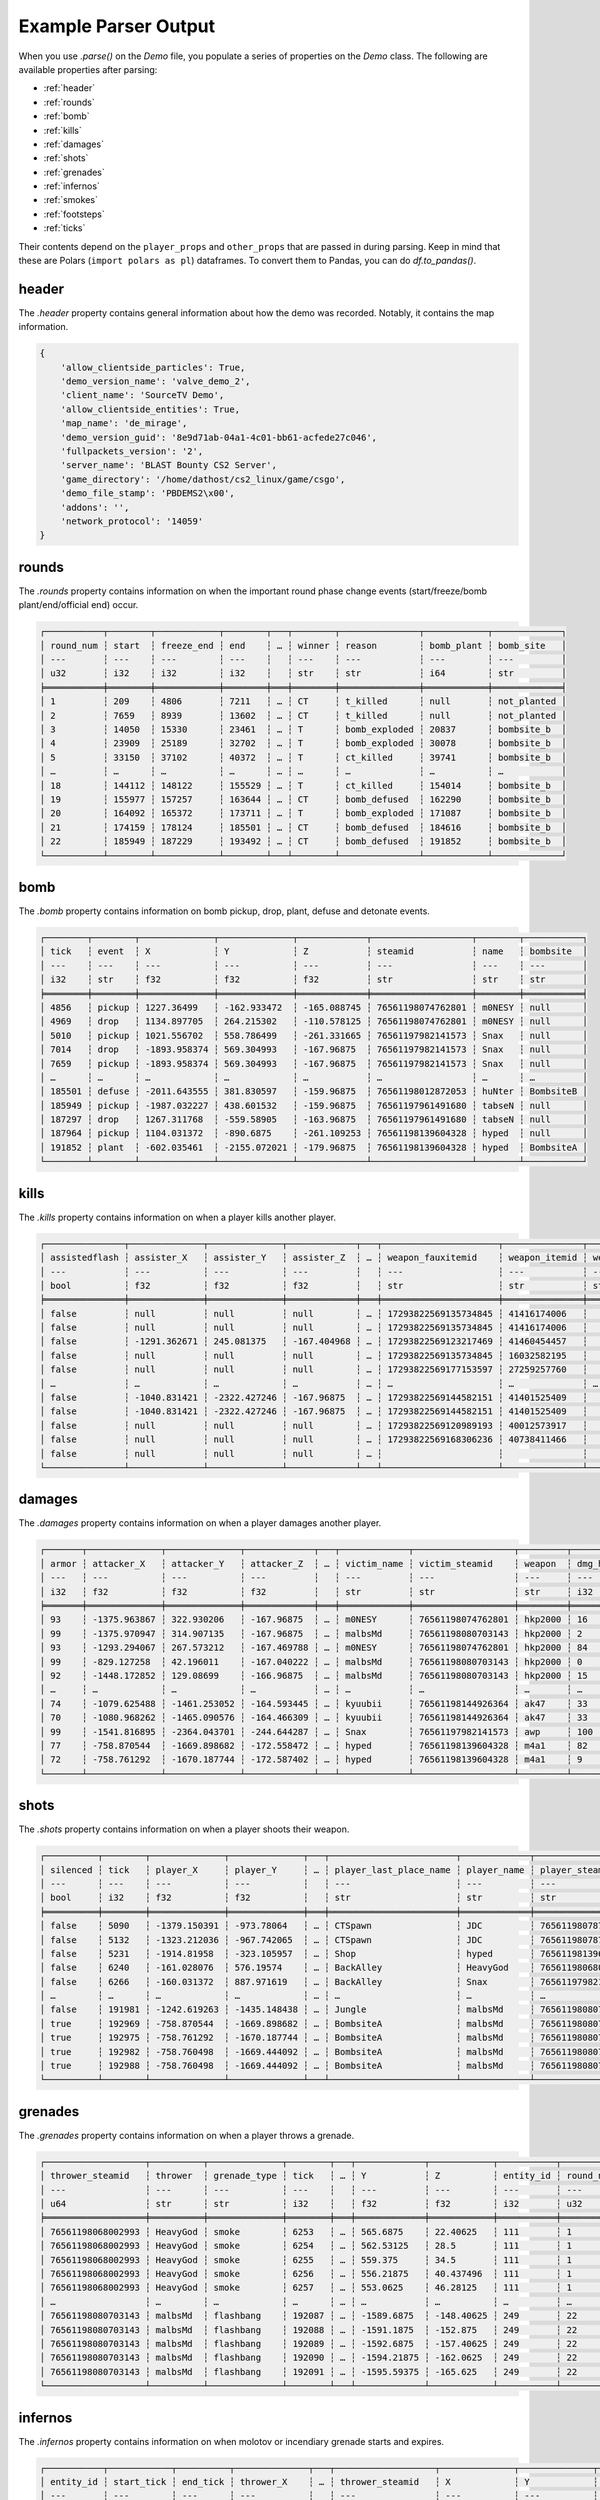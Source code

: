 Example Parser Output
===================

When you use `.parse()` on the `Demo` file, you populate a series of properties on the `Demo` class. The following are available properties after parsing:

- :ref:`header`
- :ref:`rounds`
- :ref:`bomb`
- :ref:`kills`
- :ref:`damages`
- :ref:`shots`
- :ref:`grenades`
- :ref:`infernos`
- :ref:`smokes`
- :ref:`footsteps`
- :ref:`ticks`

Their contents depend on the ``player_props`` and ``other_props`` that are passed in during parsing. Keep in mind that these are Polars (``import polars as pl``) dataframes. To convert them to Pandas, you can do `df.to_pandas()`.

header
------
The `.header` property contains general information about how the demo was recorded. Notably, it contains the map information.

.. code-block:: python

    {
        'allow_clientside_particles': True, 
        'demo_version_name': 'valve_demo_2', 
        'client_name': 'SourceTV Demo', 
        'allow_clientside_entities': True, 
        'map_name': 'de_mirage', 
        'demo_version_guid': '8e9d71ab-04a1-4c01-bb61-acfede27c046', 
        'fullpackets_version': '2', 
        'server_name': 'BLAST Bounty CS2 Server', 
        'game_directory': '/home/dathost/cs2_linux/game/csgo', 
        'demo_file_stamp': 'PBDEMS2\x00', 
        'addons': '', 
        'network_protocol': '14059'
    }


rounds
------
The `.rounds` property contains information on when the important round phase change events (start/freeze/bomb plant/end/official end) occur.

.. code-block:: none

    ┌───────────┬────────┬────────────┬────────┬───┬────────┬───────────────┬────────────┬─────────────┐
    │ round_num ┆ start  ┆ freeze_end ┆ end    ┆ … ┆ winner ┆ reason        ┆ bomb_plant ┆ bomb_site   │
    │ ---       ┆ ---    ┆ ---        ┆ ---    ┆   ┆ ---    ┆ ---           ┆ ---        ┆ ---         │
    │ u32       ┆ i32    ┆ i32        ┆ i32    ┆   ┆ str    ┆ str           ┆ i64        ┆ str         │
    ╞═══════════╪════════╪════════════╪════════╪═══╪════════╪═══════════════╪════════════╪═════════════╡
    │ 1         ┆ 209    ┆ 4806       ┆ 7211   ┆ … ┆ CT     ┆ t_killed      ┆ null       ┆ not_planted │
    │ 2         ┆ 7659   ┆ 8939       ┆ 13602  ┆ … ┆ CT     ┆ t_killed      ┆ null       ┆ not_planted │
    │ 3         ┆ 14050  ┆ 15330      ┆ 23461  ┆ … ┆ T      ┆ bomb_exploded ┆ 20837      ┆ bombsite_b  │
    │ 4         ┆ 23909  ┆ 25189      ┆ 32702  ┆ … ┆ T      ┆ bomb_exploded ┆ 30078      ┆ bombsite_b  │
    │ 5         ┆ 33150  ┆ 37102      ┆ 40372  ┆ … ┆ T      ┆ ct_killed     ┆ 39741      ┆ bombsite_b  │
    │ …         ┆ …      ┆ …          ┆ …      ┆ … ┆ …      ┆ …             ┆ …          ┆ …           │
    │ 18        ┆ 144112 ┆ 148122     ┆ 155529 ┆ … ┆ T      ┆ ct_killed     ┆ 154014     ┆ bombsite_b  │
    │ 19        ┆ 155977 ┆ 157257     ┆ 163644 ┆ … ┆ CT     ┆ bomb_defused  ┆ 162290     ┆ bombsite_b  │
    │ 20        ┆ 164092 ┆ 165372     ┆ 173711 ┆ … ┆ T      ┆ bomb_exploded ┆ 171087     ┆ bombsite_b  │
    │ 21        ┆ 174159 ┆ 178124     ┆ 185501 ┆ … ┆ CT     ┆ bomb_defused  ┆ 184616     ┆ bombsite_b  │
    │ 22        ┆ 185949 ┆ 187229     ┆ 193492 ┆ … ┆ CT     ┆ bomb_defused  ┆ 191852     ┆ bombsite_b  │
    └───────────┴────────┴────────────┴────────┴───┴────────┴───────────────┴────────────┴─────────────┘


bomb
----
The `.bomb` property contains information on bomb pickup, drop, plant, defuse and detonate events.

.. code-block:: none

    ┌────────┬────────┬──────────────┬──────────────┬─────────────┬───────────────────┬────────┬───────────┐
    │ tick   ┆ event  ┆ X            ┆ Y            ┆ Z           ┆ steamid           ┆ name   ┆ bombsite  │
    │ ---    ┆ ---    ┆ ---          ┆ ---          ┆ ---         ┆ ---               ┆ ---    ┆ ---       │
    │ i32    ┆ str    ┆ f32          ┆ f32          ┆ f32         ┆ str               ┆ str    ┆ str       │
    ╞════════╪════════╪══════════════╪══════════════╪═════════════╪═══════════════════╪════════╪═══════════╡
    │ 4856   ┆ pickup ┆ 1227.36499   ┆ -162.933472  ┆ -165.088745 ┆ 76561198074762801 ┆ m0NESY ┆ null      │
    │ 4969   ┆ drop   ┆ 1134.897705  ┆ 264.215302   ┆ -110.578125 ┆ 76561198074762801 ┆ m0NESY ┆ null      │
    │ 5010   ┆ pickup ┆ 1021.556702  ┆ 558.786499   ┆ -261.331665 ┆ 76561197982141573 ┆ Snax   ┆ null      │
    │ 7014   ┆ drop   ┆ -1893.958374 ┆ 569.304993   ┆ -167.96875  ┆ 76561197982141573 ┆ Snax   ┆ null      │
    │ 7659   ┆ pickup ┆ -1893.958374 ┆ 569.304993   ┆ -167.96875  ┆ 76561197982141573 ┆ Snax   ┆ null      │
    │ …      ┆ …      ┆ …            ┆ …            ┆ …           ┆ …                 ┆ …      ┆ …         │
    │ 185501 ┆ defuse ┆ -2011.643555 ┆ 381.830597   ┆ -159.96875  ┆ 76561198012872053 ┆ huNter ┆ BombsiteB │
    │ 185949 ┆ pickup ┆ -1987.032227 ┆ 438.601532   ┆ -159.96875  ┆ 76561197961491680 ┆ tabseN ┆ null      │
    │ 187297 ┆ drop   ┆ 1267.311768  ┆ -559.58905   ┆ -163.96875  ┆ 76561197961491680 ┆ tabseN ┆ null      │
    │ 187964 ┆ pickup ┆ 1104.031372  ┆ -890.6875    ┆ -261.109253 ┆ 76561198139604328 ┆ hyped  ┆ null      │
    │ 191852 ┆ plant  ┆ -602.035461  ┆ -2155.072021 ┆ -179.96875  ┆ 76561198139604328 ┆ hyped  ┆ BombsiteA │
    └────────┴────────┴──────────────┴──────────────┴─────────────┴───────────────────┴────────┴───────────┘


kills
-----
The `.kills` property contains information on when a player kills another player.

.. code-block:: none

    ┌───────────────┬──────────────┬──────────────┬─────────────┬───┬──────────────────────┬───────────────┬───────────────────────────┬──────┐
    │ assistedflash ┆ assister_X   ┆ assister_Y   ┆ assister_Z  ┆ … ┆ weapon_fauxitemid    ┆ weapon_itemid ┆ weapon_originalowner_xuid ┆ wipe │
    │ ---           ┆ ---          ┆ ---          ┆ ---         ┆   ┆ ---                  ┆ ---           ┆ ---                       ┆ ---  │
    │ bool          ┆ f32          ┆ f32          ┆ f32         ┆   ┆ str                  ┆ str           ┆ str                       ┆ i32  │
    ╞═══════════════╪══════════════╪══════════════╪═════════════╪═══╪══════════════════════╪═══════════════╪═══════════════════════════╪══════╡
    │ false         ┆ null         ┆ null         ┆ null        ┆ … ┆ 17293822569135734845 ┆ 41416174006   ┆                           ┆ 0    │
    │ false         ┆ null         ┆ null         ┆ null        ┆ … ┆ 17293822569135734845 ┆ 41416174006   ┆                           ┆ 0    │
    │ false         ┆ -1291.362671 ┆ 245.081375   ┆ -167.404968 ┆ … ┆ 17293822569123217469 ┆ 41460454457   ┆                           ┆ 0    │
    │ false         ┆ null         ┆ null         ┆ null        ┆ … ┆ 17293822569135734845 ┆ 16032582195   ┆                           ┆ 0    │
    │ false         ┆ null         ┆ null         ┆ null        ┆ … ┆ 17293822569177153597 ┆ 27259257760   ┆                           ┆ 0    │
    │ …             ┆ …            ┆ …            ┆ …           ┆ … ┆ …                    ┆ …             ┆ …                         ┆ …    │
    │ false         ┆ -1040.831421 ┆ -2322.427246 ┆ -167.96875  ┆ … ┆ 17293822569144582151 ┆ 41401525409   ┆                           ┆ 0    │
    │ false         ┆ -1040.831421 ┆ -2322.427246 ┆ -167.96875  ┆ … ┆ 17293822569144582151 ┆ 41401525409   ┆                           ┆ 0    │
    │ false         ┆ null         ┆ null         ┆ null        ┆ … ┆ 17293822569120989193 ┆ 40012573917   ┆                           ┆ 0    │
    │ false         ┆ null         ┆ null         ┆ null        ┆ … ┆ 17293822569168306236 ┆ 40738411466   ┆                           ┆ 0    │
    │ false         ┆ null         ┆ null         ┆ null        ┆ … ┆                      ┆               ┆                           ┆ 0    │
    └───────────────┴──────────────┴──────────────┴─────────────┴───┴──────────────────────┴───────────────┴───────────────────────────┴──────┘


damages
-------
The `.damages` property contains information on when a player damages another player.

.. code-block:: none

    ┌───────┬──────────────┬──────────────┬─────────────┬───┬─────────────┬───────────────────┬─────────┬─────────────────┐
    │ armor ┆ attacker_X   ┆ attacker_Y   ┆ attacker_Z  ┆ … ┆ victim_name ┆ victim_steamid    ┆ weapon  ┆ dmg_health_real │
    │ ---   ┆ ---          ┆ ---          ┆ ---         ┆   ┆ ---         ┆ ---               ┆ ---     ┆ ---             │
    │ i32   ┆ f32          ┆ f32          ┆ f32         ┆   ┆ str         ┆ str               ┆ str     ┆ i32             │
    ╞═══════╪══════════════╪══════════════╪═════════════╪═══╪═════════════╪═══════════════════╪═════════╪═════════════════╡
    │ 93    ┆ -1375.963867 ┆ 322.930206   ┆ -167.96875  ┆ … ┆ m0NESY      ┆ 76561198074762801 ┆ hkp2000 ┆ 16              │
    │ 99    ┆ -1375.970947 ┆ 314.907135   ┆ -167.96875  ┆ … ┆ malbsMd     ┆ 76561198080703143 ┆ hkp2000 ┆ 2               │
    │ 93    ┆ -1293.294067 ┆ 267.573212   ┆ -167.469788 ┆ … ┆ m0NESY      ┆ 76561198074762801 ┆ hkp2000 ┆ 84              │
    │ 99    ┆ -829.127258  ┆ 42.196011    ┆ -167.040222 ┆ … ┆ malbsMd     ┆ 76561198080703143 ┆ hkp2000 ┆ 0               │
    │ 92    ┆ -1448.172852 ┆ 129.08699    ┆ -166.96875  ┆ … ┆ malbsMd     ┆ 76561198080703143 ┆ hkp2000 ┆ 15              │
    │ …     ┆ …            ┆ …            ┆ …           ┆ … ┆ …           ┆ …                 ┆ …       ┆ …               │
    │ 74    ┆ -1079.625488 ┆ -1461.253052 ┆ -164.593445 ┆ … ┆ kyuubii     ┆ 76561198144926364 ┆ ak47    ┆ 33              │
    │ 70    ┆ -1080.968262 ┆ -1465.090576 ┆ -164.466309 ┆ … ┆ kyuubii     ┆ 76561198144926364 ┆ ak47    ┆ 33              │
    │ 99    ┆ -1541.816895 ┆ -2364.043701 ┆ -244.644287 ┆ … ┆ Snax        ┆ 76561197982141573 ┆ awp     ┆ 100             │
    │ 77    ┆ -758.870544  ┆ -1669.898682 ┆ -172.558472 ┆ … ┆ hyped       ┆ 76561198139604328 ┆ m4a1    ┆ 82              │
    │ 72    ┆ -758.761292  ┆ -1670.187744 ┆ -172.587402 ┆ … ┆ hyped       ┆ 76561198139604328 ┆ m4a1    ┆ 9               │
    └───────┴──────────────┴──────────────┴─────────────┴───┴─────────────┴───────────────────┴─────────┴─────────────────┘


shots
-----
The `.shots` property contains information on when a player shoots their weapon.

.. code-block:: none

    ┌──────────┬────────┬──────────────┬──────────────┬───┬────────────────────────┬─────────────┬───────────────────┬─────────────────────────┐
    │ silenced ┆ tick   ┆ player_X     ┆ player_Y     ┆ … ┆ player_last_place_name ┆ player_name ┆ player_steamid    ┆ weapon                  │
    │ ---      ┆ ---    ┆ ---          ┆ ---          ┆   ┆ ---                    ┆ ---         ┆ ---               ┆ ---                     │
    │ bool     ┆ i32    ┆ f32          ┆ f32          ┆   ┆ str                    ┆ str         ┆ str               ┆ str                     │
    ╞══════════╪════════╪══════════════╪══════════════╪═══╪════════════════════════╪═════════════╪═══════════════════╪═════════════════════════╡
    │ false    ┆ 5090   ┆ -1379.150391 ┆ -973.78064   ┆ … ┆ CTSpawn                ┆ JDC         ┆ 76561198078771373 ┆ weapon_knife_m9_bayonet │
    │ false    ┆ 5132   ┆ -1323.212036 ┆ -967.742065  ┆ … ┆ CTSpawn                ┆ JDC         ┆ 76561198078771373 ┆ weapon_knife_m9_bayonet │
    │ false    ┆ 5231   ┆ -1914.81958  ┆ -323.105957  ┆ … ┆ Shop                   ┆ hyped       ┆ 76561198139604328 ┆ weapon_knife_butterfly  │
    │ false    ┆ 6240   ┆ -161.028076  ┆ 576.19574    ┆ … ┆ BackAlley              ┆ HeavyGod    ┆ 76561198068002993 ┆ weapon_smokegrenade     │
    │ false    ┆ 6266   ┆ -160.031372  ┆ 887.971619   ┆ … ┆ BackAlley              ┆ Snax        ┆ 76561197982141573 ┆ weapon_smokegrenade     │
    │ …        ┆ …      ┆ …            ┆ …            ┆ … ┆ …                      ┆ …           ┆ …                 ┆ …                       │
    │ false    ┆ 191981 ┆ -1242.619263 ┆ -1435.148438 ┆ … ┆ Jungle                 ┆ malbsMd     ┆ 76561198080703143 ┆ weapon_flashbang        │
    │ true     ┆ 192969 ┆ -758.870544  ┆ -1669.898682 ┆ … ┆ BombsiteA              ┆ malbsMd     ┆ 76561198080703143 ┆ weapon_m4a1_silencer    │
    │ true     ┆ 192975 ┆ -758.761292  ┆ -1670.187744 ┆ … ┆ BombsiteA              ┆ malbsMd     ┆ 76561198080703143 ┆ weapon_m4a1_silencer    │
    │ true     ┆ 192982 ┆ -758.760498  ┆ -1669.444092 ┆ … ┆ BombsiteA              ┆ malbsMd     ┆ 76561198080703143 ┆ weapon_m4a1_silencer    │
    │ true     ┆ 192988 ┆ -758.760498  ┆ -1669.444092 ┆ … ┆ BombsiteA              ┆ malbsMd     ┆ 76561198080703143 ┆ weapon_m4a1_silencer    │
    └──────────┴────────┴──────────────┴──────────────┴───┴────────────────────────┴─────────────┴───────────────────┴─────────────────────────┘


grenades
--------
The `.grenades` property contains information on when a player throws a grenade.

.. code-block:: none

    ┌───────────────────┬──────────┬──────────────┬────────┬───┬─────────────┬────────────┬───────────┬───────────┐
    │ thrower_steamid   ┆ thrower  ┆ grenade_type ┆ tick   ┆ … ┆ Y           ┆ Z          ┆ entity_id ┆ round_num │
    │ ---               ┆ ---      ┆ ---          ┆ ---    ┆   ┆ ---         ┆ ---        ┆ ---       ┆ ---       │
    │ u64               ┆ str      ┆ str          ┆ i32    ┆   ┆ f32         ┆ f32        ┆ i32       ┆ u32       │
    ╞═══════════════════╪══════════╪══════════════╪════════╪═══╪═════════════╪════════════╪═══════════╪═══════════╡
    │ 76561198068002993 ┆ HeavyGod ┆ smoke        ┆ 6253   ┆ … ┆ 565.6875    ┆ 22.40625   ┆ 111       ┆ 1         │
    │ 76561198068002993 ┆ HeavyGod ┆ smoke        ┆ 6254   ┆ … ┆ 562.53125   ┆ 28.5       ┆ 111       ┆ 1         │
    │ 76561198068002993 ┆ HeavyGod ┆ smoke        ┆ 6255   ┆ … ┆ 559.375     ┆ 34.5       ┆ 111       ┆ 1         │
    │ 76561198068002993 ┆ HeavyGod ┆ smoke        ┆ 6256   ┆ … ┆ 556.21875   ┆ 40.437496  ┆ 111       ┆ 1         │
    │ 76561198068002993 ┆ HeavyGod ┆ smoke        ┆ 6257   ┆ … ┆ 553.0625    ┆ 46.28125   ┆ 111       ┆ 1         │
    │ …                 ┆ …        ┆ …            ┆ …      ┆ … ┆ …           ┆ …          ┆ …         ┆ …         │
    │ 76561198080703143 ┆ malbsMd  ┆ flashbang    ┆ 192087 ┆ … ┆ -1589.6875  ┆ -148.40625 ┆ 249       ┆ 22        │
    │ 76561198080703143 ┆ malbsMd  ┆ flashbang    ┆ 192088 ┆ … ┆ -1591.1875  ┆ -152.875   ┆ 249       ┆ 22        │
    │ 76561198080703143 ┆ malbsMd  ┆ flashbang    ┆ 192089 ┆ … ┆ -1592.6875  ┆ -157.40625 ┆ 249       ┆ 22        │
    │ 76561198080703143 ┆ malbsMd  ┆ flashbang    ┆ 192090 ┆ … ┆ -1594.21875 ┆ -162.0625  ┆ 249       ┆ 22        │
    │ 76561198080703143 ┆ malbsMd  ┆ flashbang    ┆ 192091 ┆ … ┆ -1595.59375 ┆ -165.625   ┆ 249       ┆ 22        │
    └───────────────────┴──────────┴──────────────┴────────┴───┴─────────────┴────────────┴───────────┴───────────┘


infernos
--------
The `.infernos` property contains information on when molotov or incendiary grenade starts and expires.

.. code-block:: none

    ┌───────────┬────────────┬──────────┬──────────────┬───┬───────────────────┬──────────────┬──────────────┬────────────┐
    │ entity_id ┆ start_tick ┆ end_tick ┆ thrower_X    ┆ … ┆ thrower_steamid   ┆ X            ┆ Y            ┆ Z          │
    │ ---       ┆ ---        ┆ ---      ┆ ---          ┆   ┆ ---               ┆ ---          ┆ ---          ┆ ---        │
    │ i64       ┆ i64        ┆ i64      ┆ f64          ┆   ┆ str               ┆ f64          ┆ f64          ┆ f64        │
    ╞═══════════╪════════════╪══════════╪══════════════╪═══╪═══════════════════╪══════════════╪══════════════╪════════════╡
    │ 438       ┆ 9479       ┆ 9832     ┆ -749.3255    ┆ … ┆ 76561198144926364 ┆ 249.482285   ┆ -1527.261108 ┆ -173.96875 │
    │ 46        ┆ 15699      ┆ 15931    ┆ -762.805664  ┆ … ┆ 76561198144926364 ┆ 227.161819   ┆ -1515.966675 ┆ -173.96875 │
    │ 218       ┆ 15990      ┆ 16343    ┆ -1563.132568 ┆ … ┆ 76561198170631091 ┆ -1536.188232 ┆ 712.675232   ┆ -45.96875  │
    │ 43        ┆ 16131      ┆ 16228    ┆ -1258.452271 ┆ … ┆ 76561198139604328 ┆ 451.550842   ┆ -629.696655  ┆ -159.96875 │
    │ 202       ┆ 18718      ┆ 19071    ┆ -786.658203  ┆ … ┆ 76561197961491680 ┆ -1007.844727 ┆ -601.723022  ┆ -285.96875 │
    │ …         ┆ …          ┆ …        ┆ …            ┆ … ┆ …                 ┆ …            ┆ …            ┆ …          │
    │ 136       ┆ 188071     ┆ 188425   ┆ -1964.792358 ┆ … ┆ 76561197982141573 ┆ -1220.075073 ┆ 687.893616   ┆ -77.96875  │
    │ 171       ┆ 188370     ┆ 188724   ┆ -611.331116  ┆ … ┆ 76561198080703143 ┆ -951.713867  ┆ -276.406525  ┆ -361.96875 │
    │ 217       ┆ 189287     ┆ 189736   ┆ 26.230442    ┆ … ┆ 76561197961491680 ┆ 94.700676    ┆ -2335.717041 ┆ -37.96875  │
    │ 38        ┆ 190009     ┆ 190458   ┆ -388.368042  ┆ … ┆ 76561198139604328 ┆ -1190.271606 ┆ -1302.557983 ┆ -168.82959 │
    │ 240       ┆ 191123     ┆ 191477   ┆ -554.03479   ┆ … ┆ 76561198012872053 ┆ -642.059753  ┆ -2190.879639 ┆ -180.0     │
    └───────────┴────────────┴──────────┴──────────────┴───┴───────────────────┴──────────────┴──────────────┴────────────┘


smokes
------
The `.smokes` property contains information on when a smoke grenade starts and expires.

.. code-block:: none

    ┌───────────┬────────────┬──────────┬──────────────┬───┬───────────────────┬──────────────┬──────────────┬─────────────┐
    │ entity_id ┆ start_tick ┆ end_tick ┆ thrower_X    ┆ … ┆ thrower_steamid   ┆ X            ┆ Y            ┆ Z           │
    │ ---       ┆ ---        ┆ ---      ┆ ---          ┆   ┆ ---               ┆ ---          ┆ ---          ┆ ---         │
    │ i64       ┆ i64        ┆ i64      ┆ f64          ┆   ┆ str               ┆ f64          ┆ f64          ┆ f64         │
    ╞═══════════╪════════════╪══════════╪══════════════╪═══╪═══════════════════╪══════════════╪══════════════╪═════════════╡
    │ 111       ┆ 6585       ┆ null     ┆ -603.621338  ┆ … ┆ 76561198068002993 ┆ -1273.158081 ┆ 199.570801   ┆ -166.040344 │
    │ 193       ┆ 6753       ┆ null     ┆ -1417.788574 ┆ … ┆ 76561197982141573 ┆ -1979.307251 ┆ -325.090729  ┆ -165.96875  │
    │ 439       ┆ 9882       ┆ 11294    ┆ -1853.035889 ┆ … ┆ 76561198170631091 ┆ -1437.317139 ┆ 725.867432   ┆ -53.96875   │
    │ 450       ┆ 11309      ┆ 12721    ┆ -828.063354  ┆ … ┆ 76561197961491680 ┆ -617.765198  ┆ -875.580383  ┆ -253.96875  │
    │ 465       ┆ 12596      ┆ 14008    ┆ -578.492371  ┆ … ┆ 76561198078771373 ┆ -634.322815  ┆ -745.603333  ┆ -264.626923 │
    │ …         ┆ …          ┆ …        ┆ …            ┆ … ┆ …                 ┆ …            ┆ …            ┆ …           │
    │ 36        ┆ 189136     ┆ 190548   ┆ 773.494446   ┆ … ┆ 76561198144926364 ┆ -512.126648  ┆ -1611.015625 ┆ -37.971172  │
    │ 195       ┆ 189220     ┆ 190632   ┆ -805.207947  ┆ … ┆ 76561198080703143 ┆ -633.220032  ┆ -726.947754  ┆ -266.27713  │
    │ 173       ┆ 189249     ┆ 190661   ┆ -1026.025146 ┆ … ┆ 76561198074762801 ┆ 254.503632   ┆ -1530.493286 ┆ -173.96875  │
    │ 411       ┆ 189259     ┆ 190671   ┆ 530.297791   ┆ … ┆ 76561198144926364 ┆ -808.669983  ┆ -1622.820679 ┆ 18.03125    │
    │ 101       ┆ 190612     ┆ 192024   ┆ -1063.140381 ┆ … ┆ 76561198012872053 ┆ -684.59198   ┆ -1636.631226 ┆ -169.96875  │
    └───────────┴────────────┴──────────┴──────────────┴───┴───────────────────┴──────────────┴──────────────┴─────────────┘


footsteps
---------
The `.footsteps` property contains information on when a player makes a footstep.

.. code-block:: none

    ┌──────────┬────────┬───────┬────────┬───┬───────────────┬────────────────────────┬─────────────┬───────────────────┐
    │ duration ┆ radius ┆ step  ┆ tick   ┆ … ┆ player_health ┆ player_last_place_name ┆ player_name ┆ player_steamid    │
    │ ---      ┆ ---    ┆ ---   ┆ ---    ┆   ┆ ---           ┆ ---                    ┆ ---         ┆ ---               │
    │ f32      ┆ i32    ┆ bool  ┆ i32    ┆   ┆ i32           ┆ str                    ┆ str         ┆ str               │
    ╞══════════╪════════╪═══════╪════════╪═══╪═══════════════╪════════════════════════╪═════════════╪═══════════════════╡
    │ 0.1      ┆ 1100   ┆ false ┆ 209    ┆ … ┆ 100           ┆ CTSpawn                ┆ tabseN      ┆ 76561197961491680 │
    │ 0.1      ┆ 1100   ┆ false ┆ 209    ┆ … ┆ 100           ┆ CTSpawn                ┆ tabseN      ┆ 76561197961491680 │
    │ 0.1      ┆ 1100   ┆ false ┆ 209    ┆ … ┆ 100           ┆ TSpawn                 ┆ Snax        ┆ 76561197982141573 │
    │ 0.1      ┆ 1100   ┆ false ┆ 209    ┆ … ┆ 100           ┆ TSpawn                 ┆ Snax        ┆ 76561197982141573 │
    │ 0.1      ┆ 1100   ┆ false ┆ 209    ┆ … ┆ 100           ┆ TSpawn                 ┆ huNter      ┆ 76561198012872053 │
    │ …        ┆ …      ┆ …     ┆ …      ┆ … ┆ …             ┆ …                      ┆ …           ┆ …                 │
    │ 0.5      ┆ 1100   ┆ true  ┆ 193250 ┆ … ┆ 100           ┆ BombsiteA              ┆ huNter      ┆ 76561198012872053 │
    │ 0.1      ┆ 1400   ┆ false ┆ 193630 ┆ … ┆ 100           ┆ BombsiteA              ┆ huNter      ┆ 76561198012872053 │
    │ 0.1      ┆ 1070   ┆ false ┆ 193630 ┆ … ┆ 100           ┆ BombsiteA              ┆ huNter      ┆ 76561198012872053 │
    │ 0.1      ┆ 1070   ┆ false ┆ 193630 ┆ … ┆ 100           ┆ BombsiteA              ┆ huNter      ┆ 76561198012872053 │
    │ 0.1      ┆ 1070   ┆ false ┆ 193630 ┆ … ┆ 100           ┆ BombsiteA              ┆ huNter      ┆ 76561198012872053 │
    └──────────┴────────┴───────┴────────┴───┴───────────────┴────────────────────────┴─────────────┴───────────────────┘


ticks
-----
The `.ticks` property contains information per player per tick. Ticks during timeouts, warmup, etc. are excluded.

.. code-block:: none

    ┌────────┬───────────────────┬──────────┬───────────┐
    │ tick   ┆ steamid           ┆ name     ┆ round_num │
    │ ---    ┆ ---               ┆ ---      ┆ ---       │
    │ i32    ┆ u64               ┆ str      ┆ u32       │
    ╞════════╪═══════════════════╪══════════╪═══════════╡
    │ 210    ┆ 76561198068002993 ┆ HeavyGod ┆ 1         │
    │ 210    ┆ 76561198144926364 ┆ kyuubii  ┆ 1         │
    │ 210    ┆ 76561198078771373 ┆ JDC      ┆ 1         │
    │ 210    ┆ 76561198080703143 ┆ malbsMd  ┆ 1         │
    │ 210    ┆ 76561198170631091 ┆ Krimbo   ┆ 1         │
    │ …      ┆ …                 ┆ …        ┆ …         │
    │ 193491 ┆ 76561198012872053 ┆ huNter   ┆ 22        │
    │ 193491 ┆ 76561197961491680 ┆ tabseN   ┆ 22        │
    │ 193491 ┆ 76561198074762801 ┆ m0NESY   ┆ 22        │
    │ 193491 ┆ 76561198139604328 ┆ hyped    ┆ 22        │
    │ 193491 ┆ 76561197982141573 ┆ Snax     ┆ 22        │
    └────────┴───────────────────┴──────────┴───────────┘
